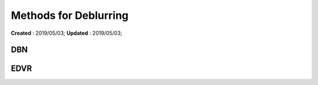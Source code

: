 ==========================================
Methods for Deblurring
==========================================
**Created** : 2019/05/03; **Updated** : 2019/05/03;

DBN
=====================

EDVR
=====================

